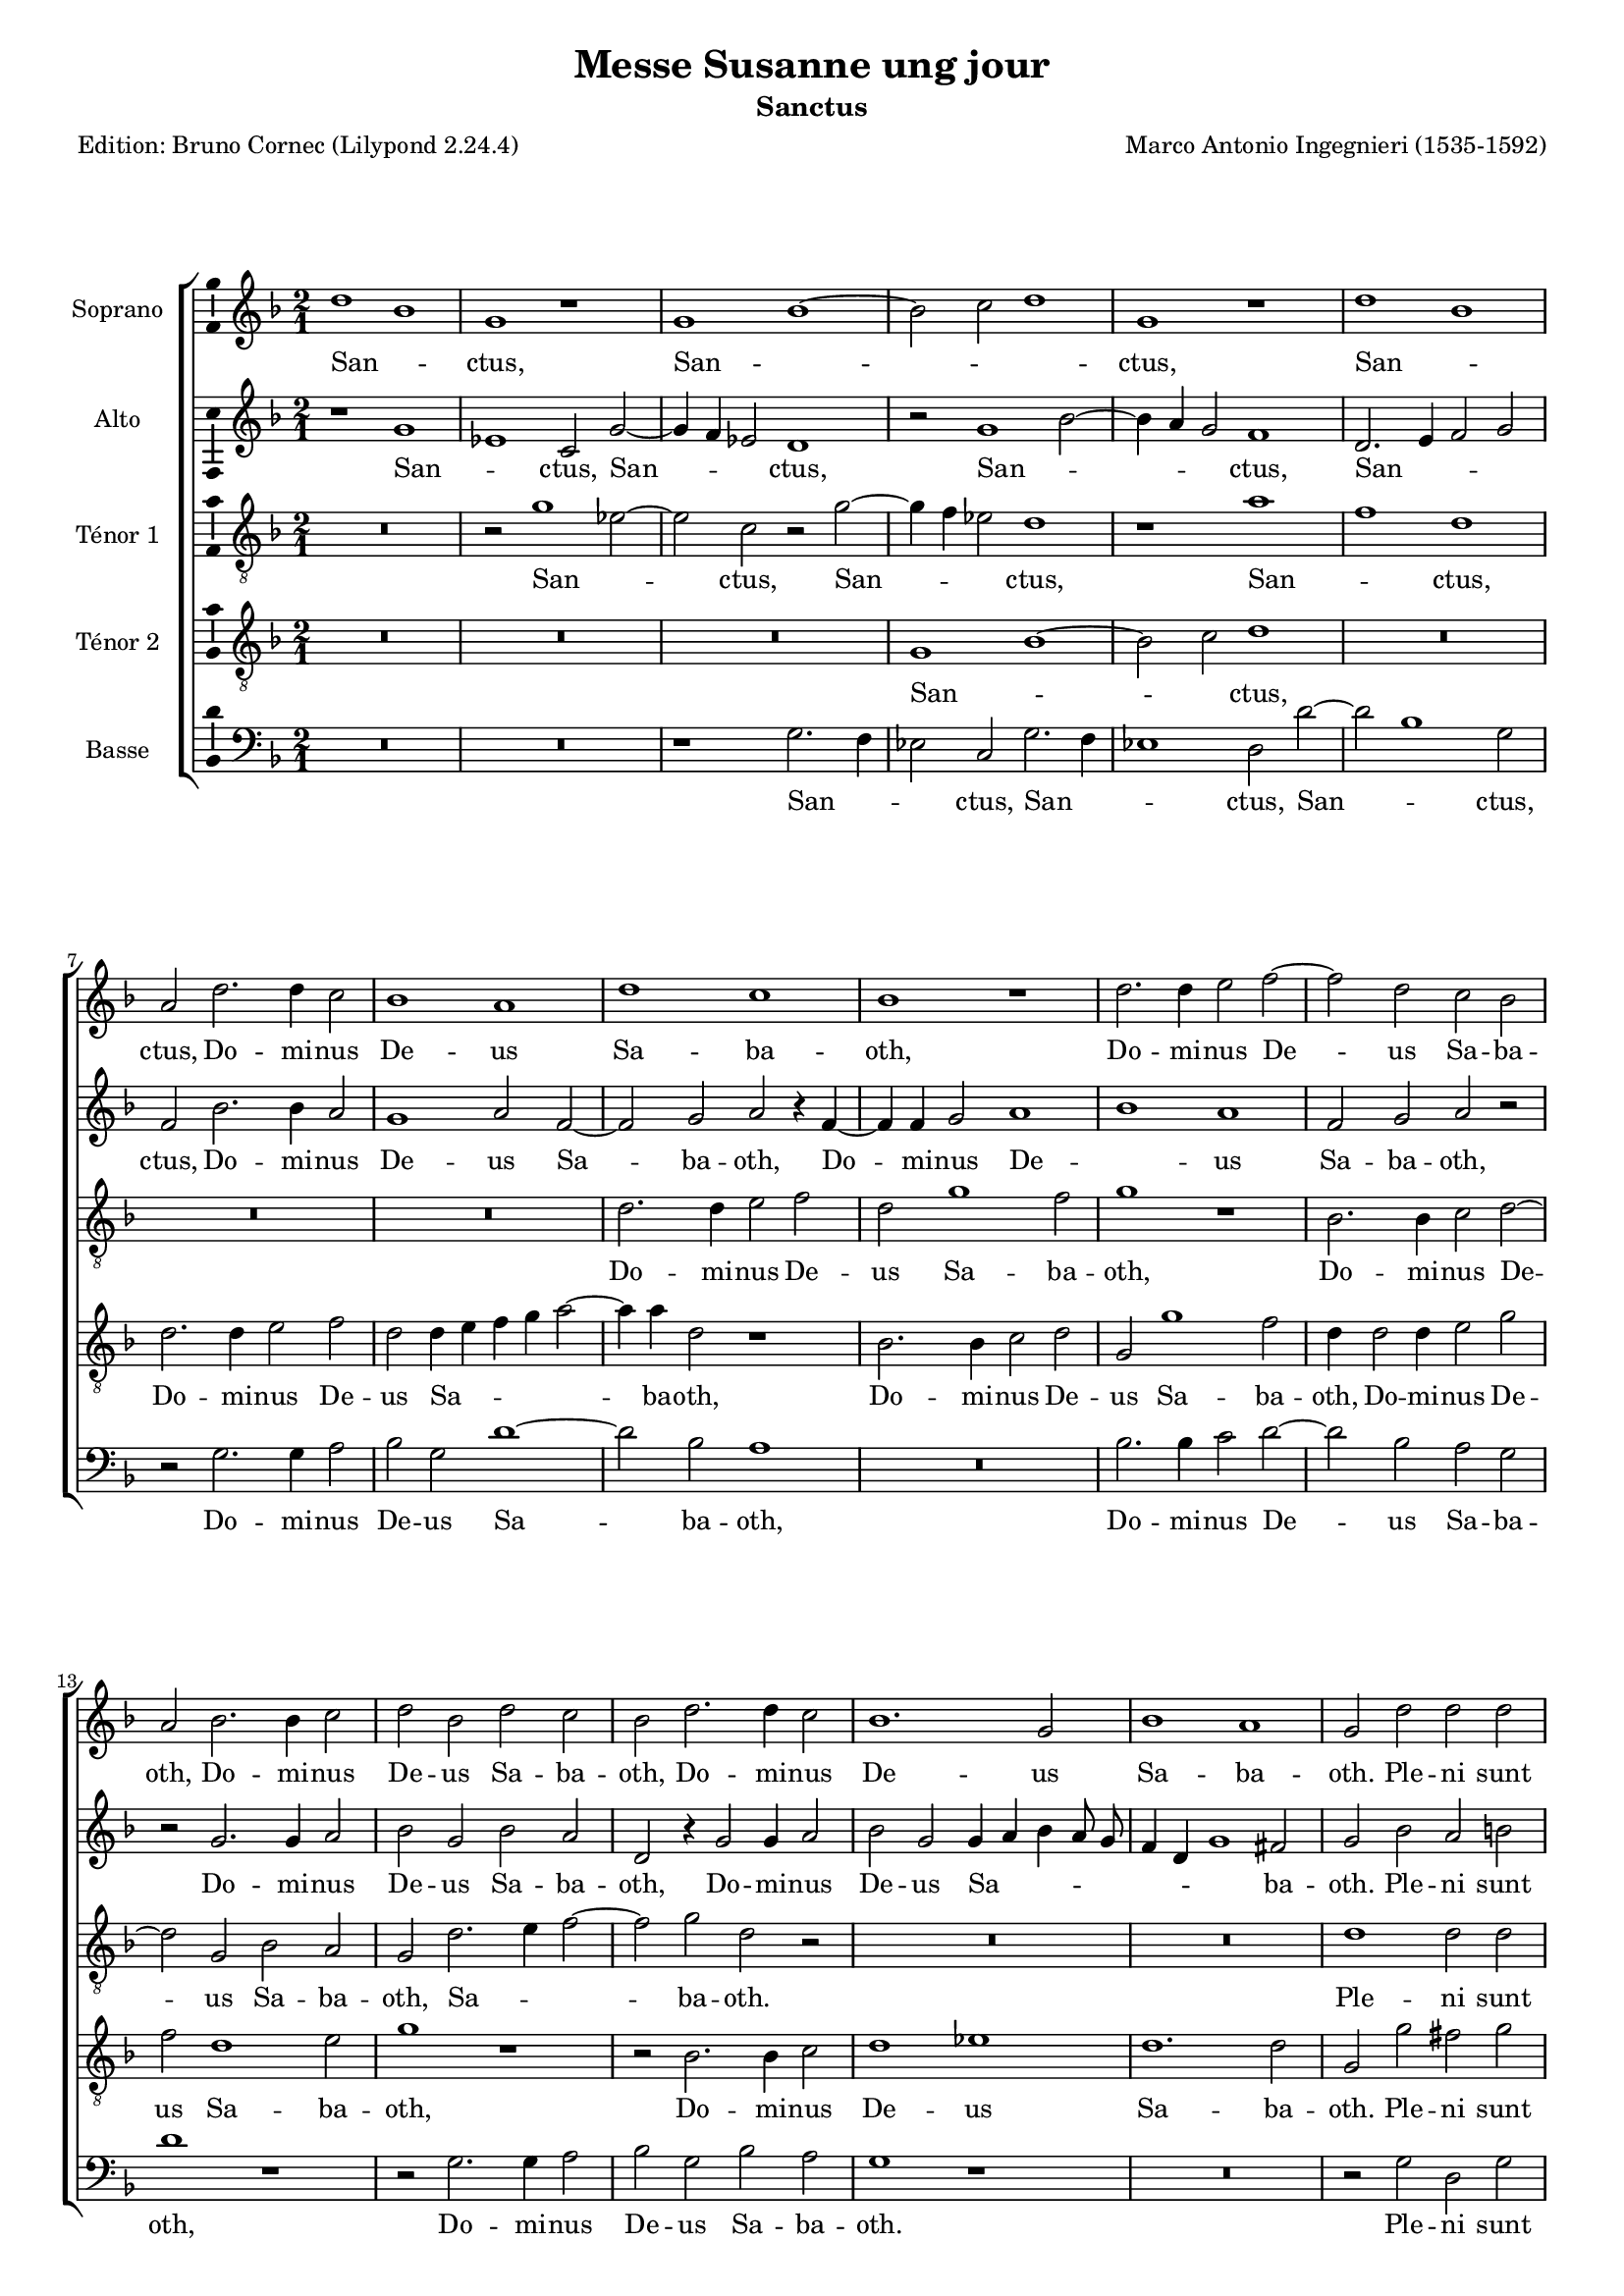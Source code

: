 \version "2.24.3"
\pointAndClickOff
#(define pieceArranger (string-append "Edition: Bruno Cornec (Lilypond " (lilypond-version) ")"))

stdTime = {
	\time 2/1 \set Score.measureLength = #(ly:make-moment 2/1)
}
threeTime = {
	\time 3/1 \set Score.measureLength = #(ly:make-moment 3/1)
	\tempo \markup {
	   	\concat {
        	\smaller \general-align #Y #DOWN \note { 1 } #1
        	" = "
        	\smaller \general-align #Y #DOWN \note { 1. } #1
    	}
	}
}

breveFromThree = \tempo \markup {
   \concat {
        \smaller \general-align #Y #DOWN \note { 1. } #1
        " = "
        \smaller \general-align #Y #DOWN \note { 1 } #1 
    }
}


\header {
    title =  "Messe Susanne ung jour"
	subtitle = "Sanctus"
	poet = \pieceArranger
    composer =  "Marco Antonio Ingegnieri (1535-1592)"
    
    tagline =  \markup \center-column {
	  \line {"Copyright © 2025 Bruno Cornec, based on CPDL work from Allen Garvin "}
	  \line {"CC-BY-NC licensed"}
	}
    copyright = " "
}

#(set-global-staff-size 16)

\layout {
    \context { \Score
        skipBars = ##t
        autoBeaming = ##f
		%ragged-last = ##f
        }
    }

global = {
	\key f \major
	\stdTime
        \set Score.tempoHideNote = ##t
	}

PartPOneVoiceOne = \relative c''  {
    \clef "treble" \global
	 d1 bes  | g r1 |  g bes ~ | bes2  c d1 | g, r1 | 
         d' bes  | a2 d2. d4 c2 | bes1 a | d c | bes r1 | d2. d4 e2 f ~ |
        f d c bes | a bes2. bes4 c2 | 

    d2 bes d c | bes d2. d4 c2 | bes1. g2 | bes1 a | g2 d' d d | g1 f2 d ~ |
        d f2. e4 d2 | c bes2. a8 g a2 | bes1 r2 d | cis d d1 |

    cis2 d2. d4 d2 | g1 f2 d ~ | d f2. e4 d2 | c bes1 a2 |
       \threeTime
        bes1. | r2 a2. a4 | b2 c1 | f,2 g2. c4 | a2 bes1 | g2 r r |
        r r d' ~ | d4 d e2 f ~ | f d r | r d2. d4 |

    d2 d1 | d1. |  bes2 c2.  c4 | d2  es c  | 
        d\breve.
    \bar "||" \break

    \stdTime \breveFromThree
    R\breve*2 | d\breve | bes1 g | d'\breve | bes1 g | bes2 c d1 ~ | d d2 a |
        bes1 a2 f' | d bes d e | f1 d | R\breve | r2 c1 a2 ~ | a1 f2 f' | 
        d1 c2 f | d bes

    r2 d ~ | d bes1 g2 | r2 d'1 bes2 ~ | bes g bes c | d\breve | d1 d2 bes ~|
        bes g bes c |  d1  g2.  f4 |
        es d c2. d4 es2 | d\breve

    \bar "||" \break
    s1*0 ^\markup { \italic { à 3 (cantus, altus, tenor) } }
    R\breve | d1 c2 d ~ | d4 c bes2 a d | c d r d ~ | d c d2. c4 |
        bes a g2. a4 bes2 | a g a1 | g2 bes a bes ~ | bes4 a g2 f f' |

    e2 f2. e4 d c | bes2 g bes1 | a2. bes4 c a bes2 ~ |
        bes4 c d2. c8 bes c2 | d1 d | d2. d4 d1 |
        c2 bes a c | d2. d4 c2 f, ~ | f4 g a bes

    c2 bes | a1 r2 d | d1. d2 | d\breve | c1. bes2 | a\breve
    \bar "|." \break

	% Osanna
	R\breve*2 | d\breve | bes1 g | d'\breve | bes1 g | bes2 c d1 ~ | d d2 a |
        bes1 a2 f' | d bes d e | f1 d | R\breve | r2 c1 a2 ~ | a1 f2 f' | 
        d1 c2 f | d bes

    r2 d ~ | d bes1 g2 | r2 d'1 bes2 ~ | bes g bes c | d\breve | d1 d2 bes ~|
        bes g bes c |  d1  g2.  f4 |
        es d c2. d4 es2 | d\breve

    \bar "||"
}

PartPOneVoiceOneLyricsOne =  \lyricmode {
  San -- _ ctus,
    San -- _ _ _ ctus,
    San -- _ ctus,

    Do -- mi -- nus De -- us Sa -- ba -- oth,
    Do -- mi -- nus De -- us Sa -- ba -- oth,
    Do -- mi -- nus De -- us Sa -- ba -- oth,
    Do -- mi -- nus De -- us Sa -- ba -- oth.

    Ple -- ni sunt cœ -- li et __ ter -- _ _ _ _ _ _ _ ra,
    ple -- ni sunt cœ -- li,
    ple -- ni sunt cœ -- li et __ ter -- _ _ _ _ _ ra 
	glo -- ri -- a tu -- a,
        glo -- ri -- a tu -- a,
        glo -- ri -- a tu -- a,
        glo -- ri -- a tu -- a,
        glo -- _ ri -- a tu -- _ a.

    % --- 

    O -- san -- na,
    O -- san -- na in ex -- cel -- sis,
    O -- san -- na,
    O -- san -- na in ex -- cel -- sis,
    O -- san -- na,
    O -- san -- na,
    O -- san -- na,
    O -- san -- na,
    O -- san -- na in ex -- cel -- sis,
    O -- san -- na in ex -- cel -- _ _ _ _ _ _ _ sis.

    % --- 
    Be -- ne -- di -- _ _ ctus qui ve -- nit,
    Be -- ne -- di -- _ _ _ _ _ _ ctus qui ve -- nit,
    Be -- ne -- di -- _ _ ctus,
    Be -- ne -- di -- _ _ _ _ ctus qui ve -- _ _ _ _ _ _ _ _ _ nit
    in no -- mi -- ne Do -- mi -- ni,
    in no -- mi -- ne Do -- _ _ _ _ mi -- ni,
    in no -- mi -- ne Do -- mi -- ni.

    % --- 

    O -- san -- na,
    O -- san -- na in ex -- cel -- sis,
    O -- san -- na,
    O -- san -- na in ex -- cel -- sis,
    O -- san -- na,
    O -- san -- na,
    O -- san -- na,
    O -- san -- na,
    O -- san -- na in ex -- cel -- sis,
    O -- san -- na in ex -- cel -- _ _ _ _ _ _ _ sis.

	}

PartPTwoVoiceOne = \relative c'' {
	\clef "treble" \global
	r1  g | es  c2 g' ~ | g4 f es2 d1 | 
        r2  g1  bes2  ~ | bes4  a g2 f1 |
        d2. e4 f2 g | f bes2. bes4 a2 | g1 a2 f ~ | f g a r4 f ~ | f f g2 

     a1 | bes  a | f2 g a r | r g2. g4 a2 | bes g bes a | d, r4 g2 g4 a2 |
        bes g g4 a bes a8 g | f4 d g1 fis2 | g bes a b | c1 a |

    bes1. f2 ~ | f1 f ~ | f a1 | a2 a bes1 | a2 bes a b | c1 a | bes1. f2 ~ | 
        f1 f | \threeTime f2. f4 g2 | a1 d,2 | g2. g4 a2 |
        bes1 g2 | r2 d2. d4 | e2 f4 f, a bes |

    c2 c r | g'2. g4 a2 | c bes a ~ | a r g ~ | g4 g a2 bes4 a |
        g2. fis8 e fis2 | g g2. g4 |
        g2 g1 | g\breve. \bar "||"

    \stdTime \breveFromThree r1 d ~ | d2 g1 fis2 | g2. a4 bes2 a | 
        g4 a bes a g f g2 ~ | g4 a bes2 a1 | r2 bes bes1 | g2 g1 a2 | bes1 a |
        r1 f | bes1. g2 | bes a

    g1 | f2 a f2. d4 | f2 g a1 ~ | a d, | r1 r2 a' | bes1 a2 d, | 
        d g2. a4 bes2 | a a f d | g\breve | 
        g2 g2. fis8 e fis2 | g\breve |
        g2 g2. es4 c2 | g'1 g |

    % --- page ---
    g2 c1 b4 a | b1 b1 \bar "||"

    s1*0 ^\markup { \italic { à 3 (cantus, altus, tenor) } } 
    d,1 c2 d ~ | d4 e f g a2 f | g f2. g4 a f | g a bes2 a a | 
        g a2. g4 f2 | d es d4 c d e | f d

    g2. fis8 e fis2 | g1 r1 | r1 r2 bes ~ |
        bes a bes2. a4 | g f es2 d g | f4 e f d e f g2 ~ |
        g4 f f e8 d f2 e | d a' bes2. bes4 | a2

    bes2. a8 g f4 g | a2 g fis a | f g a d, | f2. f4 e2 g ~ | 
        g f g bes |
        bes1. bes2 | a2 bes2. a8 g f4 g | a1. g2 | fis\breve 
    \bar "|."

	r1 d ~ | d2 g1 fis2 | g2. a4 bes2 a | 
        g4 a bes a g f g2 ~ | g4 a bes2 a1 | r2 bes bes1 | g2 g1 a2 | bes1 a |
        r1 f | bes1. g2 | bes a

    g1 | f2 a f2. d4 | f2 g a1 ~ | a d, | r1 r2 a' | bes1 a2 d, | 
        d g2. a4 bes2 | a a f d | g\breve | 
        g2 g2. fis8 e fis2 | g\breve |
        g2 g2. es4 c2 | g'1 g |

    % --- page ---
    g2 c1 b4 a | b1 b1 \bar "||"
	}

PartPTwoVoiceOneLyricsOne =  \lyricmode {
  San -- _ ctus,
    San -- _ _ ctus,
    San -- _ _ _ ctus,
    San -- _ _ _ ctus,

    Do -- mi -- nus De -- us Sa -- ba -- oth,
    Do -- mi -- nus De -- _ us Sa -- ba -- oth,
    Do -- mi -- nus De -- us Sa -- ba -- oth,
    Do -- mi -- nus De -- us Sa -- _ _ _ _ _ _ _ ba -- oth.

    Ple -- ni sunt cœ -- li et ter -- ra, __
    ple -- ni sunt cœ -- li,
    ple -- ni sunt cœ -- li et ter -- ra 
	glo -- ri -- a tu -- a,
        glo -- ri -- a tu -- a,
        glo -- ri -- a tu -- _ _ _ _ a,
        glo -- ri -- a tu -- _ a, __
        glo -- ri -- a tu -- _ _ _ _ _ a,
        glo -- ri -- a tu -- a.

    % ---

    O -- san -- na in __ _ _ ex -- cel -- _ _ _ _ _ _ _ _ sis,
    O -- san -- na in ex -- cel -- sis,
    O -- san -- na in ex -- cel -- sis,
    O -- san -- na in ex -- cel -- sis,
    O -- san -- na in ex -- cel -- _ _ sis,
    O -- san -- na in ex -- cel -- _ _ _ sis,
    O -- san -- _ _ na in ex -- cel --  _ _ _ sis.

    % ---
    Be -- ne -- di -- _ _ _ _ ctus qui ve -- _ _ _ _ _ _ nit,
    Be -- ne -- di -- _ _ ctus qui ve -- _ _ _ _ _ _ _ _ _ nit,
    Be -- ne -- di -- _ _ _ _ ctus qui ve -- _ _ _ _ _ _ _ _ _ _ _ _ nit
    in no -- mi -- ne Do -- _ _ _ _ _ mi -- ni,
    in no -- mi -- ne,
    in no -- mi -- ne Do -- mi -- ni,
    in no -- mi -- ne Do -- _ _ _ _ _ mi -- ni.

	% ---

    O -- san -- na in __ _ _ ex -- cel -- _ _ _ _ _ _ _ _ sis,
    O -- san -- na in ex -- cel -- sis,
    O -- san -- na in ex -- cel -- sis,
    O -- san -- na in ex -- cel -- sis,
    O -- san -- na in ex -- cel -- _ _ sis,
    O -- san -- na in ex -- cel -- _ _ _ sis,
    O -- san -- _ _ na in ex -- cel --  _ _ _ sis.
}

PartPThreeVoiceOne =  \relative c'' {
    \clef "treble_8" \global
	R\breve | r2  g1 es2 ~ | es  c r g' ~ | g4 f es2 d1 | r1 a' |
        f d | R\breve*2 | d2. d4 e2 f | d g1 f2 | g1 r | bes,2. bes4 c2 d ~|
        d g, bes a |

    g2 d'2. e4 f2 ~ | f g d r | R\breve*2 | d1 d2 d | c g r d' | 
        d1. c4 bes | a2 bes c1 | bes f' | e2 f g1 | e2 g fis g | es1 d2 d |
        f1 bes, |

    c2 d4 e f e8 d c2 | \threeTime d1. | r2 r d ~|
        d4 d e2 f ~ | f d r | r bes2. bes4 | c2 d1 | g,2 a2. a4 | b2 c1 |
        a2  d c ~ | c4  c a2 bes ~ | bes4 bes a2 g4 a | bes g a1 |

    g2 es'2. es4 | d2 c1 | b\breve. \bar "||"
    \stdTime \breveFromThree
    R\breve | r1 d | bes g2 a | bes g2. a4 bes2 ~ | bes g r d' ~ | d bes1 g2 |
        g2. a4 bes2 a | d\breve | g,1 r2 d' | g\breve | f1 r2 bes, |
        bes a2. g8 a bes2 | a c 

    a1 ~ | a2 f r f' ~ | f g a2. d,4 | d2 d f1 ~ | f2 d d d | f2. g4 a2 g |
        r2 g es1 | d r2 d | bes g r d' | bes1 g | bes1. c2 ~ |
        c es2. d4 c2 d\breve \bar "||"
    s1*0 ^\markup { \italic { à 3 (cantus, altus, tenor) } }
    R\breve | bes1 a2 bes ~ | bes4 c d e f2 d | es d2. e4 f d | 
        e2 f2. e4 d2 | g, c bes2. c4 | d2 es d1 | r2 g f g ~ |
        g4 f es2 

    d2 bes | c d1 g,2 | r2 c g4 a bes c | d2. c8 bes a2 g ~ | g4 a bes2 a1 |
        r2 d g2. g4 | f2 bes,2. c4 d e | f2 g  d a | bes2. bes4 a2 

    bes2 ~ | bes4 a8 g f4 g a2 g | d'1 g, | g'1. g2 | f2 bes,2. c4 d e |
        f1. g2 | d\breve
    \bar "|."
	R\breve | r1 d | bes g2 a | bes g2. a4 bes2 ~ | bes g r d' ~ | d bes1 g2 |
        g2. a4 bes2 a | d\breve | g,1 r2 d' | g\breve | f1 r2 bes, |
        bes a2. g8 a bes2 | a c 

    a1 ~ | a2 f r f' ~ | f g a2. d,4 | d2 d f1 ~ | f2 d d d | f2. g4 a2 g |
        r2 g es1 | d r2 d | bes g r d' | bes1 g | bes1. c2 ~ |
        c es2. d4 c2 d\breve \bar "||"
}

PartPThreeVoiceOneLyricsOne =  \lyricmode {
  San -- _ ctus,
    San -- _ _ ctus,
    San -- _ ctus,

    Do -- mi -- nus De -- us Sa -- ba -- oth,
    Do -- mi -- nus De -- us Sa -- ba -- oth,
        Sa -- _ _ ba -- oth.

    Ple -- ni sunt cœ -- li et ter -- _ _ _ _ _ ra,
    ple -- ni sunt cœ -- li,
    ple -- ni sunt cœ -- li et ter -- ra,
        et ter -- _ _ _ _ _ ra 
		glo -- ri -- a tu -- a,
        glo -- ri -- a tu -- a,
        glo -- ri -- a tu -- a,
        glo -- _ ri -- a,
        glo -- ri -- a tu -- _ _ _ _ a,
        glo -- ri -- a tu -- a.

    % ---

    O -- san -- na in ex -- cel -- _ _ sis,
    O -- san -- na in __ _ _ ex -- cel -- sis,
    O -- san -- na in ex -- cel -- _ _ _ sis,
    O -- san -- na in __ ex -- cel -- _ sis,
    O -- san -- na in ex -- cel -- _ _ sis,
    O -- san -- na,
    O -- san -- na,
    O -- san -- na in ex -- cel -- _ _ sis.

    % ---
    Be -- ne -- di -- _ _ _ _ ctus qui ve -- _ _ _ _ _ _ _ nit,
        qui ve -- _ _ _ nit,
    Be -- ne -- di -- _ _ ctus,
    Be -- ne -- di -- ctus qui ve -- _ _ _ _ _ _ _ _ _ _ nit
    in no -- mi -- ne Do -- _ _ _ _ mi -- ni,
    in no -- mi -- ne Do -- _ _ _ _ _ mi -- ni,
    in no -- mi -- ne Do -- _ _ _ _ mi -- ni.

	% ---

    O -- san -- na in ex -- cel -- _ _ sis,
    O -- san -- na in __ _ _ ex -- cel -- sis,
    O -- san -- na in ex -- cel -- _ _ _ sis,
    O -- san -- na in __ ex -- cel -- _ sis,
    O -- san -- na in ex -- cel -- _ _ sis,
    O -- san -- na,
    O -- san -- na,
    O -- san -- na in ex -- cel -- _ _ sis.

}

PartPFourVoiceOne =  \relative c' {
	\clef "treble_8" \global
R\breve*3 |  g1 bes1 ~ | bes2  c d1 | R\breve | d2. d4 e2 f |
        d d4 e f g a2 ~ | a4 a d,2 r1 | bes2. bes4 c2 d | g, g'1 f2 |
        d4 d2 d4 e2 g |

    f d1 e2 | g1 r1 | r2 bes,2. bes4 c2 | d1 es | d1. d2 | g, g' fis g |
        es1 d2 d | f1 bes, | c2 d4 e f e8 d c2 | d1 d | a2 d g,1 |

    a2 d2. d4 d2 | c g r d' | d1. c4 bes | a2 bes c1 |
        \threeTime bes2 d2. d4 | e2 f1 | d2 r r | d2. d4 e2 |
        f1 d2 | r a'2. a4 | g2 f1 | d2 r c~ | c4 c  g'2 e  |

    f1 d2 | d2. d4 d2 | d1 d2 |  d c2.  c4 | b2  c es  |
        d\breve. \bar "||"
    \stdTime \breveFromThree
    d1 bes | g a | g2 d'1 d2 | d1 d ~ | 
        d2 g1 f2 | g d es1 ~ | es d |
        d2 g1 f2 | g g d1 | d r1 | r2 d bes g | bes c d1 ~ | d2 g,

    c2 f | e f1 d2 ~ | d bes f'1 ~ | f2 g a1 | d,2 d bes2. g4 | d'2 d d1 |
        g,2 bes g1 |  bes1 a  | g2 d' bes g | d' d es1 | d2 g2. f4 es d |

    c2 c g'1 | g\breve  \bar "||"
    s1*0 ^\markup { \italic { Tenor 2 tacet } }
    R\breve*2 | R\breve*5 R\breve*5 R\breve*5 R\breve*5 R\breve
    \bar "|."

	d1 bes | g a | g2 d'1 d2 | d1 d ~ | 
        d2 g1 f2 | g d es1 ~ | es d |
        d2 g1 f2 | g g d1 | d r1 | r2 d bes g | bes c d1 ~ | d2 g,

    c2 f | e f1 d2 ~ | d bes f'1 ~ | f2 g a1 | d,2 d bes2. g4 | d'2 d d1 |
        g,2 bes g1 |  bes1 a  | g2 d' bes g | d' d es1 | d2 g2. f4 es d |

    c2 c g'1 | g\breve  \bar "||"
	}

PartPFourVoiceOneLyricsOne =  \lyricmode {
  San -- _ _ ctus,

    Do -- mi -- nus De -- us Sa -- _ _ _ _ ba -- oth,
    Do -- mi -- nus De -- us Sa -- ba -- oth,
    Do -- mi -- nus De -- us Sa -- ba -- oth,
    Do -- mi -- nus De -- us Sa -- ba -- oth.

    Ple -- ni sunt cœ -- li et ter -- ra,
        et ter -- _ _ _ _ _ ra,
    ple -- ni sunt cœ -- li,
    ple -- ni sunt cœ -- li et ter -- _ _ _ _ _ ra 
	glo -- ri -- a tu -- a,
        glo -- ri -- a tu -- a,
        glo -- ri -- a tu -- a,
        glo -- ri -- a __ _ tu -- a,
        glo -- ri -- a tu -- a,
        glo -- _ ri -- a tu -- _ a.

    % ---

    O -- san -- na in ex -- cel -- sis,
    O -- san -- _ na in ex -- cel -- sis,
    O -- san -- na in ex -- cel -- sis,
    O -- san -- na in ex -- cel -- sis,
    O -- san -- na,
    O -- san -- na in __ ex -- cel -- sis,
    O -- san -- na in ex -- cel -- sis,
        in ex -- cel -- _ sis,
    O -- san -- na in ex -- cel -- sis,
        in __ _ _ _ _ ex -- cel -- sis.
    % ---

    O -- san -- na in ex -- cel -- sis,
    O -- san -- _ na in ex -- cel -- sis,
    O -- san -- na in ex -- cel -- sis,
    O -- san -- na in ex -- cel -- sis,
    O -- san -- na,
    O -- san -- na in __ ex -- cel -- sis,
    O -- san -- na in ex -- cel -- sis,
        in ex -- cel -- _ sis,
    O -- san -- na in ex -- cel -- sis,
        in __ _ _ _ _ ex -- cel -- sis.
	}

PartPFiveVoiceOne =  \relative c' {
	\clef "bass" \global
	R\breve*2 | r1 g2. f4 | es2 c g'2. f4 | es1 d2 d' ~|
        d bes1 g2 | r2 g2. g4 a2 | bes g d'1 ~ | d2 bes a1 | R\breve |
        bes2. bes4 c2 d ~ | d bes a g |

    d'1 r1 | r2 g,2. g4 a2 | bes g bes a | g1 r1 | R\breve | r2 g d g | c,1 d |
        bes\breve | f' | bes,1 r1 | R\breve | r2 g' d g | c,1 d | bes\breve | f'|
        \threeTime bes,2 bes'2. bes4 | c2 d1 | g,2 r r |

    bes2. bes4 c2 | d1 g,2 | r2 d2. d4 | e2 f2. d4 | g2 c, f ~ | 
        f4 f g2 a ~ a d, g ~ | g4 g fis2 g ~ | g d1 |
         g2 c,2.  c4 | g'2 c,1 | g'\breve. \bar "||"

    \stdTime \breveFromThree 
	R\breve | r1 d | g1. fis2 | g2. a4 bes2 g | bes2. c4 d1 |
        g,2 g es1 ~ | es2 c g' fis | g1 d | d'1. bes2 ~ | bes g bes c | d1 g, |
        r2 f d bes |

    d2 e f2. g4 | a2. g8 a bes1 ~ | bes a2 d | bes g d' d | bes2. a4 g1 |
        d r2 g | es1. c2 | g' g d1 | g\breve | g1 es2 c | g'2. f4 es d

    c2 ~ | c c c1 | g'\breve \bar "||"
    s1*0 ^\markup { \italic { Bassus tacet } } 
    R\breve*2 | R\breve*5 R\breve*5 R\breve*5 R\breve*5 R\breve
    \bar "|."

	R\breve | r1 d | g1. fis2 | g2. a4 bes2 g | bes2. c4 d1 |
        g,2 g es1 ~ | es2 c g' fis | g1 d | d'1. bes2 ~ | bes g bes c | d1 g, |
        r2 f d bes |

    d2 e f2. g4 | a2. g8 a bes1 ~ | bes a2 d | bes g d' d | bes2. a4 g1 |
        d r2 g | es1. c2 | g' g d1 | g\breve | g1 es2 c | g'2. f4 es d

    c2 ~ | c c c1 | g'\breve \bar "||"
}

PartPFiveVoiceOneLyricsOne =  \lyricmode {
  San -- _ _ ctus,
    San -- _ _ ctus,
    San -- _ ctus,

    Do -- mi -- nus De -- us Sa -- ba -- oth,
    Do -- mi -- nus De -- us Sa -- ba -- oth,
    Do -- mi -- nus De -- us Sa -- ba -- oth.

    Ple -- ni sunt cœ -- li et ter -- ra,
    ple -- ni sunt cœ -- li et ter -- ra
	glo -- ri -- a tu -- a,
        glo -- ri -- a tu -- a,
        glo -- ri -- a tu -- _ _ a,
        glo -- ri -- a tu -- a,
        glo -- ri -- a tu -- a,
        glo -- _ ri -- a tu -- a.

    % ---

    O -- san -- na in __ _ _ ex -- cel -- _ _ sis,
    O -- san -- na in ex -- cel -- sis,
    O -- san -- na in ex -- cel -- sis,
    O -- san -- na in ex -- cel -- _ _ _ _ _ sis,
    O -- san -- na in ex -- cel -- _ _ sis,
    O -- san -- na in ex -- cel -- sis,
    O -- san -- na in __ _ _ _ _ ex -- cel -- sis.

    % ---

    O -- san -- na in __ _ _ ex -- cel -- _ _ sis,
    O -- san -- na in ex -- cel -- sis,
    O -- san -- na in ex -- cel -- sis,
    O -- san -- na in ex -- cel -- _ _ _ _ _ sis,
    O -- san -- na in ex -- cel -- _ _ sis,
    O -- san -- na in ex -- cel -- sis,
    O -- san -- na in __ _ _ _ _ ex -- cel -- sis.
	}

\markup \vspace #1 % change this value accordingly

\score {
    <<
        \new StaffGroup \with { \hide SpanBar }
        <<
            \new Staff
            <<
                \set Staff.instrumentName = "Soprano"
				\set Staff.midiInstrument = #"reed organ"
                
                \context Staff << 
					\context Voice = "PartPOneVoiceOne" { \PartPOneVoiceOne }
                    \new Lyrics \lyricsto "PartPOneVoiceOne" { \PartPOneVoiceOneLyricsOne }
                    >>
                >>
            \new Staff
            <<
                \set Staff.instrumentName = "Alto"
				\set Staff.midiInstrument = #"reed organ"
                
                \context Staff << 
					\context Voice = "PartPTwoVoiceOne" { \PartPTwoVoiceOne }
                    \new Lyrics \lyricsto "PartPTwoVoiceOne" { \PartPTwoVoiceOneLyricsOne }
                    >>
                >>
            \new Staff
            <<
                \set Staff.instrumentName = "Ténor 1"
				\set Staff.midiInstrument = #"reed organ"
                
                \context Staff << 
					\context Voice = "PartPThreeVoiceOne" { \PartPThreeVoiceOne }
                    \new Lyrics \lyricsto "PartPThreeVoiceOne" { \PartPThreeVoiceOneLyricsOne }
                    >>
                >>
            \new Staff
            <<
                \set Staff.instrumentName = "Ténor 2"
				\set Staff.midiInstrument = #"reed organ"
                
                \context Staff << 
					\context Voice = "PartPFourVoiceOne" { \PartPFourVoiceOne }
					\new Lyrics \lyricsto "PartPFourVoiceOne" { \PartPFourVoiceOneLyricsOne }
                    >>
                >>
            \new Staff
  			<<
                \set Staff.instrumentName = "Basse"
				\set Staff.midiInstrument = #"reed organ"
                
                \context Staff << 
					\context Voice = "PartPFiveVoiceOne" { \PartPFiveVoiceOne }
					\new Lyrics \lyricsto "PartPFiveVoiceOne" { \PartPFiveVoiceOneLyricsOne }
                    >>
                >>
            
            >>
        >>
    \layout {
		papersize = "a4"
	  	\context {
			\Staff \consists Ambitus_engraver
      }
	}
    % To create MIDI output, uncomment the following line:
    \midi {\tempo 2 = 100 }
    }

\markup \vspace #1 % change this value accordingly

\markup {\tiny {Source: Liber Primus Missarum, venetia, 1573}}
\markup {\tiny {Voir l'original conservé au Museo internazionale e biblioteca della musica}}
\markup {\tiny {http://www.bibliotecamusica.it/cmbm/viewschedatwbca.asp?path=/cmbm/images/ripro/gaspari/_S/S274/}}
\markup {\tiny {Musica ficta intégrée pour l'Ensemble Variations, barres de mesures, durée des notes préservée, orthographe du manuscript}}
\markup {\tiny {mes. 57 Altus change notes for Lassus' version}}
